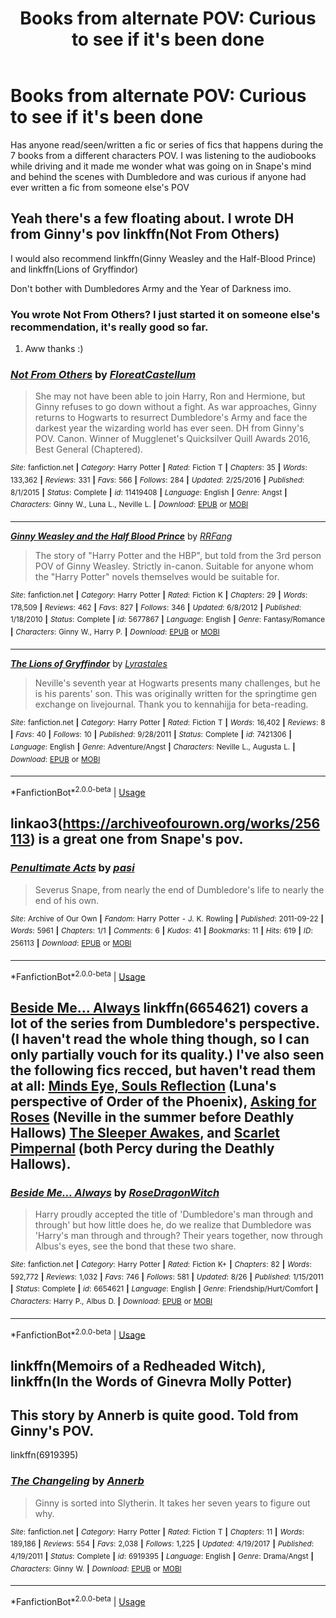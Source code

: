 #+TITLE: Books from alternate POV: Curious to see if it's been done

* Books from alternate POV: Curious to see if it's been done
:PROPERTIES:
:Author: GFTRGC
:Score: 2
:DateUnix: 1538996733.0
:DateShort: 2018-Oct-08
:END:
Has anyone read/seen/written a fic or series of fics that happens during the 7 books from a different characters POV. I was listening to the audiobooks while driving and it made me wonder what was going on in Snape's mind and behind the scenes with Dumbledore and was curious if anyone had ever written a fic from someone else's POV


** Yeah there's a few floating about. I wrote DH from Ginny's pov linkffn(Not From Others)

I would also recommend linkffn(Ginny Weasley and the Half-Blood Prince) and linkffn(Lions of Gryffindor)

Don't bother with Dumbledores Army and the Year of Darkness imo.
:PROPERTIES:
:Author: FloreatCastellum
:Score: 9
:DateUnix: 1538997190.0
:DateShort: 2018-Oct-08
:END:

*** You wrote Not From Others? I just started it on someone else's recommendation, it's really good so far.
:PROPERTIES:
:Author: GFTRGC
:Score: 3
:DateUnix: 1539002782.0
:DateShort: 2018-Oct-08
:END:

**** Aww thanks :)
:PROPERTIES:
:Author: FloreatCastellum
:Score: 5
:DateUnix: 1539006871.0
:DateShort: 2018-Oct-08
:END:


*** [[https://www.fanfiction.net/s/11419408/1/][*/Not From Others/*]] by [[https://www.fanfiction.net/u/6993240/FloreatCastellum][/FloreatCastellum/]]

#+begin_quote
  She may not have been able to join Harry, Ron and Hermione, but Ginny refuses to go down without a fight. As war approaches, Ginny returns to Hogwarts to resurrect Dumbledore's Army and face the darkest year the wizarding world has ever seen. DH from Ginny's POV. Canon. Winner of Mugglenet's Quicksilver Quill Awards 2016, Best General (Chaptered).
#+end_quote

^{/Site/:} ^{fanfiction.net} ^{*|*} ^{/Category/:} ^{Harry} ^{Potter} ^{*|*} ^{/Rated/:} ^{Fiction} ^{T} ^{*|*} ^{/Chapters/:} ^{35} ^{*|*} ^{/Words/:} ^{133,362} ^{*|*} ^{/Reviews/:} ^{331} ^{*|*} ^{/Favs/:} ^{566} ^{*|*} ^{/Follows/:} ^{284} ^{*|*} ^{/Updated/:} ^{2/25/2016} ^{*|*} ^{/Published/:} ^{8/1/2015} ^{*|*} ^{/Status/:} ^{Complete} ^{*|*} ^{/id/:} ^{11419408} ^{*|*} ^{/Language/:} ^{English} ^{*|*} ^{/Genre/:} ^{Angst} ^{*|*} ^{/Characters/:} ^{Ginny} ^{W.,} ^{Luna} ^{L.,} ^{Neville} ^{L.} ^{*|*} ^{/Download/:} ^{[[http://www.ff2ebook.com/old/ffn-bot/index.php?id=11419408&source=ff&filetype=epub][EPUB]]} ^{or} ^{[[http://www.ff2ebook.com/old/ffn-bot/index.php?id=11419408&source=ff&filetype=mobi][MOBI]]}

--------------

[[https://www.fanfiction.net/s/5677867/1/][*/Ginny Weasley and the Half Blood Prince/*]] by [[https://www.fanfiction.net/u/1915468/RRFang][/RRFang/]]

#+begin_quote
  The story of "Harry Potter and the HBP", but told from the 3rd person POV of Ginny Weasley. Strictly in-canon. Suitable for anyone whom the "Harry Potter" novels themselves would be suitable for.
#+end_quote

^{/Site/:} ^{fanfiction.net} ^{*|*} ^{/Category/:} ^{Harry} ^{Potter} ^{*|*} ^{/Rated/:} ^{Fiction} ^{K} ^{*|*} ^{/Chapters/:} ^{29} ^{*|*} ^{/Words/:} ^{178,509} ^{*|*} ^{/Reviews/:} ^{462} ^{*|*} ^{/Favs/:} ^{827} ^{*|*} ^{/Follows/:} ^{346} ^{*|*} ^{/Updated/:} ^{6/8/2012} ^{*|*} ^{/Published/:} ^{1/18/2010} ^{*|*} ^{/Status/:} ^{Complete} ^{*|*} ^{/id/:} ^{5677867} ^{*|*} ^{/Language/:} ^{English} ^{*|*} ^{/Genre/:} ^{Fantasy/Romance} ^{*|*} ^{/Characters/:} ^{Ginny} ^{W.,} ^{Harry} ^{P.} ^{*|*} ^{/Download/:} ^{[[http://www.ff2ebook.com/old/ffn-bot/index.php?id=5677867&source=ff&filetype=epub][EPUB]]} ^{or} ^{[[http://www.ff2ebook.com/old/ffn-bot/index.php?id=5677867&source=ff&filetype=mobi][MOBI]]}

--------------

[[https://www.fanfiction.net/s/7421306/1/][*/The Lions of Gryffindor/*]] by [[https://www.fanfiction.net/u/1971541/Lyrastales][/Lyrastales/]]

#+begin_quote
  Neville's seventh year at Hogwarts presents many challenges, but he is his parents' son. This was originally written for the springtime gen exchange on livejournal. Thank you to kennahijja for beta-reading.
#+end_quote

^{/Site/:} ^{fanfiction.net} ^{*|*} ^{/Category/:} ^{Harry} ^{Potter} ^{*|*} ^{/Rated/:} ^{Fiction} ^{T} ^{*|*} ^{/Words/:} ^{16,402} ^{*|*} ^{/Reviews/:} ^{8} ^{*|*} ^{/Favs/:} ^{40} ^{*|*} ^{/Follows/:} ^{10} ^{*|*} ^{/Published/:} ^{9/28/2011} ^{*|*} ^{/Status/:} ^{Complete} ^{*|*} ^{/id/:} ^{7421306} ^{*|*} ^{/Language/:} ^{English} ^{*|*} ^{/Genre/:} ^{Adventure/Angst} ^{*|*} ^{/Characters/:} ^{Neville} ^{L.,} ^{Augusta} ^{L.} ^{*|*} ^{/Download/:} ^{[[http://www.ff2ebook.com/old/ffn-bot/index.php?id=7421306&source=ff&filetype=epub][EPUB]]} ^{or} ^{[[http://www.ff2ebook.com/old/ffn-bot/index.php?id=7421306&source=ff&filetype=mobi][MOBI]]}

--------------

*FanfictionBot*^{2.0.0-beta} | [[https://github.com/tusing/reddit-ffn-bot/wiki/Usage][Usage]]
:PROPERTIES:
:Author: FanfictionBot
:Score: 1
:DateUnix: 1538997231.0
:DateShort: 2018-Oct-08
:END:


** linkao3([[https://archiveofourown.org/works/256113]]) is a great one from Snape's pov.
:PROPERTIES:
:Author: adreamersmusing
:Score: 2
:DateUnix: 1539005531.0
:DateShort: 2018-Oct-08
:END:

*** [[https://archiveofourown.org/works/256113][*/Penultimate Acts/*]] by [[https://www.archiveofourown.org/users/pasi/pseuds/pasi][/pasi/]]

#+begin_quote
  Severus Snape, from nearly the end of Dumbledore's life to nearly the end of his own.
#+end_quote

^{/Site/:} ^{Archive} ^{of} ^{Our} ^{Own} ^{*|*} ^{/Fandom/:} ^{Harry} ^{Potter} ^{-} ^{J.} ^{K.} ^{Rowling} ^{*|*} ^{/Published/:} ^{2011-09-22} ^{*|*} ^{/Words/:} ^{5961} ^{*|*} ^{/Chapters/:} ^{1/1} ^{*|*} ^{/Comments/:} ^{6} ^{*|*} ^{/Kudos/:} ^{41} ^{*|*} ^{/Bookmarks/:} ^{11} ^{*|*} ^{/Hits/:} ^{619} ^{*|*} ^{/ID/:} ^{256113} ^{*|*} ^{/Download/:} ^{[[https://archiveofourown.org/downloads/pa/pasi/256113/Penultimate%20Acts.epub?updated_at=1386620939][EPUB]]} ^{or} ^{[[https://archiveofourown.org/downloads/pa/pasi/256113/Penultimate%20Acts.mobi?updated_at=1386620939][MOBI]]}

--------------

*FanfictionBot*^{2.0.0-beta} | [[https://github.com/tusing/reddit-ffn-bot/wiki/Usage][Usage]]
:PROPERTIES:
:Author: FanfictionBot
:Score: 1
:DateUnix: 1539005542.0
:DateShort: 2018-Oct-08
:END:


** [[https://www.fanfiction.net/s/6654621/1/Beside-Me-Always][Beside Me... Always]] linkffn(6654621) covers a lot of the series from Dumbledore's perspective. (I haven't read the whole thing though, so I can only partially vouch for its quality.) I've also seen the following fics recced, but haven't read them at all: [[http://www.sugarquill.net/read.php?storyid=2023&chapno=1][Minds Eye, Souls Reflection]] (Luna's perspective of Order of the Phoenix), [[https://m.fanfiction.net/s/3867967/1/Asking-for-Roses][Asking for Roses]] (Neville in the summer before Deathly Hallows) [[https://m.fanfiction.net/s/4007457/1/The-Sleeper-Awakes][The Sleeper Awakes]], and [[https://m.fanfiction.net/s/3784000/1/The-Scarlet-Pimpernel][Scarlet Pimpernal]] (both Percy during the Deathly Hallows).
:PROPERTIES:
:Author: siderumincaelo
:Score: 2
:DateUnix: 1539036358.0
:DateShort: 2018-Oct-09
:END:

*** [[https://www.fanfiction.net/s/6654621/1/][*/Beside Me... Always/*]] by [[https://www.fanfiction.net/u/2030642/RoseDragonWitch][/RoseDragonWitch/]]

#+begin_quote
  Harry proudly accepted the title of 'Dumbledore's man through and through' but how little does he, do we realize that Dumbledore was 'Harry's man through and through? Their years together, now through Albus's eyes, see the bond that these two share.
#+end_quote

^{/Site/:} ^{fanfiction.net} ^{*|*} ^{/Category/:} ^{Harry} ^{Potter} ^{*|*} ^{/Rated/:} ^{Fiction} ^{K+} ^{*|*} ^{/Chapters/:} ^{82} ^{*|*} ^{/Words/:} ^{592,772} ^{*|*} ^{/Reviews/:} ^{1,032} ^{*|*} ^{/Favs/:} ^{746} ^{*|*} ^{/Follows/:} ^{581} ^{*|*} ^{/Updated/:} ^{8/26} ^{*|*} ^{/Published/:} ^{1/15/2011} ^{*|*} ^{/Status/:} ^{Complete} ^{*|*} ^{/id/:} ^{6654621} ^{*|*} ^{/Language/:} ^{English} ^{*|*} ^{/Genre/:} ^{Friendship/Hurt/Comfort} ^{*|*} ^{/Characters/:} ^{Harry} ^{P.,} ^{Albus} ^{D.} ^{*|*} ^{/Download/:} ^{[[http://www.ff2ebook.com/old/ffn-bot/index.php?id=6654621&source=ff&filetype=epub][EPUB]]} ^{or} ^{[[http://www.ff2ebook.com/old/ffn-bot/index.php?id=6654621&source=ff&filetype=mobi][MOBI]]}

--------------

*FanfictionBot*^{2.0.0-beta} | [[https://github.com/tusing/reddit-ffn-bot/wiki/Usage][Usage]]
:PROPERTIES:
:Author: FanfictionBot
:Score: 2
:DateUnix: 1539036368.0
:DateShort: 2018-Oct-09
:END:


** linkffn(Memoirs of a Redheaded Witch), linkffn(In the Words of Ginevra Molly Potter)
:PROPERTIES:
:Author: BellaNoTrix
:Score: 1
:DateUnix: 1539007663.0
:DateShort: 2018-Oct-08
:END:


** This story by Annerb is quite good. Told from Ginny's POV.

linkffn(6919395)
:PROPERTIES:
:Author: __Pers
:Score: 1
:DateUnix: 1539082584.0
:DateShort: 2018-Oct-09
:END:

*** [[https://www.fanfiction.net/s/6919395/1/][*/The Changeling/*]] by [[https://www.fanfiction.net/u/763509/Annerb][/Annerb/]]

#+begin_quote
  Ginny is sorted into Slytherin. It takes her seven years to figure out why.
#+end_quote

^{/Site/:} ^{fanfiction.net} ^{*|*} ^{/Category/:} ^{Harry} ^{Potter} ^{*|*} ^{/Rated/:} ^{Fiction} ^{T} ^{*|*} ^{/Chapters/:} ^{11} ^{*|*} ^{/Words/:} ^{189,186} ^{*|*} ^{/Reviews/:} ^{554} ^{*|*} ^{/Favs/:} ^{2,038} ^{*|*} ^{/Follows/:} ^{1,225} ^{*|*} ^{/Updated/:} ^{4/19/2017} ^{*|*} ^{/Published/:} ^{4/19/2011} ^{*|*} ^{/Status/:} ^{Complete} ^{*|*} ^{/id/:} ^{6919395} ^{*|*} ^{/Language/:} ^{English} ^{*|*} ^{/Genre/:} ^{Drama/Angst} ^{*|*} ^{/Characters/:} ^{Ginny} ^{W.} ^{*|*} ^{/Download/:} ^{[[http://www.ff2ebook.com/old/ffn-bot/index.php?id=6919395&source=ff&filetype=epub][EPUB]]} ^{or} ^{[[http://www.ff2ebook.com/old/ffn-bot/index.php?id=6919395&source=ff&filetype=mobi][MOBI]]}

--------------

*FanfictionBot*^{2.0.0-beta} | [[https://github.com/tusing/reddit-ffn-bot/wiki/Usage][Usage]]
:PROPERTIES:
:Author: FanfictionBot
:Score: 1
:DateUnix: 1539082603.0
:DateShort: 2018-Oct-09
:END:
